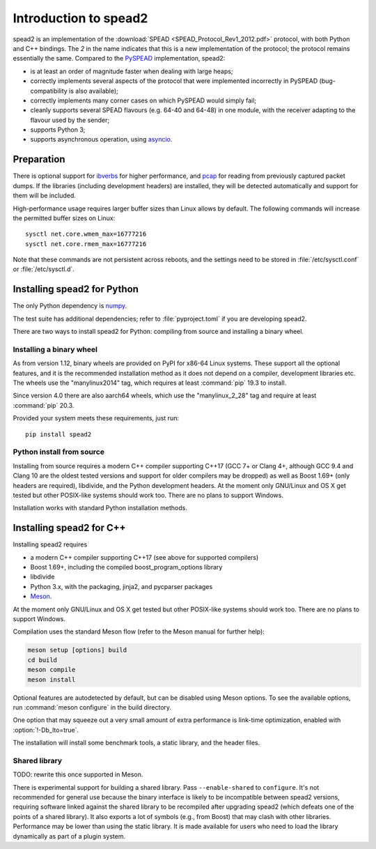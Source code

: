 Introduction to spead2
======================
spead2 is an implementation of the :download:`SPEAD <SPEAD_Protocol_Rev1_2012.pdf>`
protocol, with both Python and C++
bindings. The *2* in the name indicates that this is a new implementation of
the protocol; the protocol remains essentially the same. Compared to the
PySPEAD_ implementation, spead2:

- is at least an order of magnitude faster when dealing with large heaps;
- correctly implements several aspects of the protocol that were implemented
  incorrectly in PySPEAD (bug-compatibility is also available);
- correctly implements many corner cases on which PySPEAD would simply fail;
- cleanly supports several SPEAD flavours (e.g. 64-40 and 64-48) in one
  module, with the receiver adapting to the flavour used by the sender;
- supports Python 3;
- supports asynchronous operation, using asyncio_.

.. _PySPEAD: https://github.com/ska-sa/PySPEAD/
.. _asyncio: https://docs.python.org/3/library/asyncio.html

Preparation
-----------
There is optional support for ibverbs_ for higher performance, and
pcap_ for reading from previously captured packet dumps. If the libraries
(including development headers) are installed, they will be detected
automatically and support for them will be included.

.. _ibverbs: https://www.openfabrics.org/downloads/libibverbs/README.html
.. _pcap: http://www.tcpdump.org/

High-performance usage requires larger buffer sizes than Linux allows by
default. The following commands will increase the permitted buffer sizes on
Linux::

    sysctl net.core.wmem_max=16777216
    sysctl net.core.rmem_max=16777216

Note that these commands are not persistent across reboots, and the settings
need to be stored in :file:`/etc/sysctl.conf` or :file:`/etc/sysctl.d`.

Installing spead2 for Python
----------------------------
The only Python dependency is numpy_.

The test suite has additional dependencies; refer to
:file:`pyproject.toml` if you are developing spead2.

There are two ways to install spead2 for Python: compiling from source and
installing a binary wheel.

.. _numpy: http://www.numpy.org

Installing a binary wheel
^^^^^^^^^^^^^^^^^^^^^^^^^
As from version 1.12, binary wheels are provided on PyPI for x86-64 Linux
systems. These support all the optional features, and it is the recommended
installation method as it does not depend on a compiler, development
libraries etc. The wheels use the "manylinux2014" tag, which requires at least
:command:`pip` 19.3 to install.

Since version 4.0 there are also aarch64 wheels, which use the "manylinux_2_28"
tag and require at least :command:`pip` 20.3.

Provided your system meets these requirements, just run::

    pip install spead2

Python install from source
^^^^^^^^^^^^^^^^^^^^^^^^^^
Installing from source requires a modern C++ compiler supporting C++17 (GCC
7+ or Clang 4+, although GCC 9.4 and Clang 10 are the oldest tested
versions and support for older compilers may be dropped) as well as Boost 1.69+
(only headers are required), libdivide, and the Python development headers.
At the moment only GNU/Linux and OS X get tested but other POSIX-like systems
should work too. There are no plans to support Windows.

Installation works with standard Python installation methods.

Installing spead2 for C++
-------------------------
Installing spead2 requires

- a modern C++ compiler supporting C++17 (see above for supported compilers)
- Boost 1.69+, including the compiled boost_program_options library
- libdivide
- Python 3.x, with the packaging, jinja2, and pycparser packages
- `Meson`_.

.. _Meson: https://mesonbuild.com/

At the moment only GNU/Linux and OS X get tested but
other POSIX-like systems should work too. There are no plans to support
Windows.

Compilation uses the standard Meson flow (refer to the Meson manual for further
help):

.. code-block:: sh

    meson setup [options] build
    cd build
    meson compile
    meson install

Optional features are autodetected by default, but can be disabled using
Meson options. To see the available options, run :command:`meson configure` in
the build directory.

One option that may squeeze out a very small amount of extra performance is
link-time optimization, enabled with :option:`!-Db_lto=true`.

The installation will install some benchmark tools, a static library, and the
header files.

Shared library
^^^^^^^^^^^^^^
TODO: rewrite this once supported in Meson.

There is experimental support for building a shared library. Pass
``--enable-shared`` to ``configure``. It's not recommended for general use
because the binary interface is likely to be incompatible between spead2
versions, requiring software linked against the shared library to be
recompiled after upgrading spead2 (which defeats one of the points of a shared
library). It also exports a lot of symbols (e.g., from Boost) that may clash
with other libraries. Performance may be lower than using the static library.
It is made available for users who need to load the library dynamically as part
of a plugin system.
